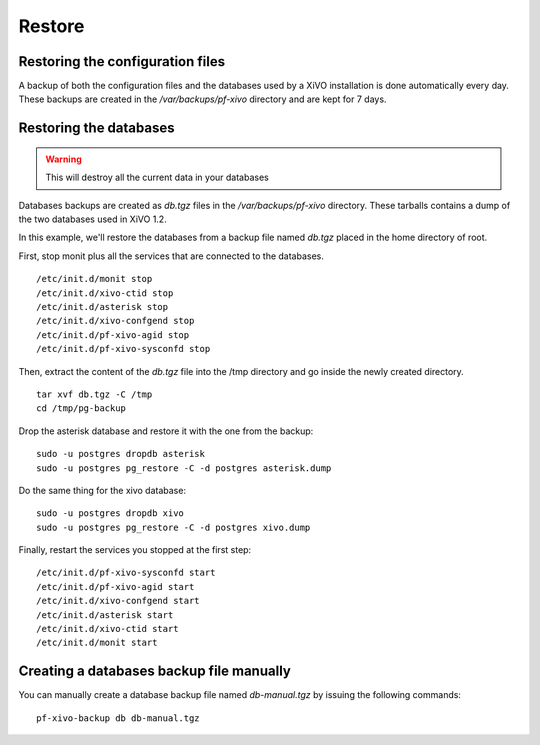 *******
Restore
*******

Restoring the configuration files
=================================

A backup of both the configuration files and the databases used by a XiVO installation is done 
automatically every day. 
These backups are created in the `/var/backups/pf-xivo` directory and are kept for 7 days.


Restoring the databases
=======================

.. warning::

   This will destroy all the current data in your databases

Databases backups are created as `db.tgz` files in the `/var/backups/pf-xivo` directory. 
These tarballs contains a dump of the two databases used in XiVO 1.2.

In this example, we'll restore the databases from a backup file named `db.tgz` 
placed in the home directory of root.

First, stop monit plus all the services that are connected to the databases.

::

   /etc/init.d/monit stop
   /etc/init.d/xivo-ctid stop
   /etc/init.d/asterisk stop
   /etc/init.d/xivo-confgend stop
   /etc/init.d/pf-xivo-agid stop
   /etc/init.d/pf-xivo-sysconfd stop


Then, extract the content of the `db.tgz` file into the /tmp directory and go inside 
the newly created directory.

::

   tar xvf db.tgz -C /tmp
   cd /tmp/pg-backup


Drop the asterisk database and restore it with the one from the backup:

::

   sudo -u postgres dropdb asterisk
   sudo -u postgres pg_restore -C -d postgres asterisk.dump


Do the same thing for the xivo database:

::

   sudo -u postgres dropdb xivo
   sudo -u postgres pg_restore -C -d postgres xivo.dump


Finally, restart the services you stopped at the first step:

::

   /etc/init.d/pf-xivo-sysconfd start
   /etc/init.d/pf-xivo-agid start
   /etc/init.d/xivo-confgend start
   /etc/init.d/asterisk start
   /etc/init.d/xivo-ctid start
   /etc/init.d/monit start

Creating a databases backup file manually
=========================================

You can manually create a database backup file named `db-manual.tgz` by issuing the following commands:

::

   pf-xivo-backup db db-manual.tgz
